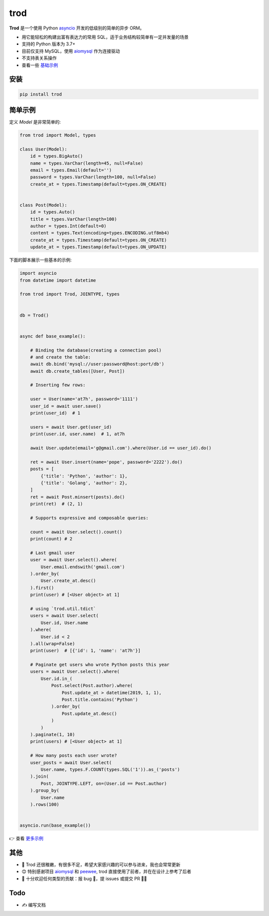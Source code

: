 ====
trod
====

.. image:: https://img.shields.io/pypi/v/trod.svg
        :target: https://pypi.python.org/pypi/trod

.. image:: https://travis-ci.org/at7h/trod.svg?branch=master
    :target: https://travis-ci.org/at7h/trod

.. image:: https://coveralls.io/repos/github/at7h/trod/badge.svg?branch=master
        :target: https://coveralls.io/github/at7h/trod?branch=master

.. image:: https://img.shields.io/github/license/at7h/trod?color=9cf
        :target: https://img.shields.io/github/license/at7h/trod?color=9cf
        :alt: GitHub

**Trod** 是一个使用 Python asyncio_ 开发的低级别的简单的异步 ORM。

* 用它能轻松的构建出富有表达力的常用 SQL，适于业务结构较简单有一定并发量的场景
* 支持的 Python 版本为 3.7+
* 目前仅支持 MySQL，使用 aiomysql_ 作为连接驱动
* 不支持表关系操作
* 查看一些 `基础示例 </examples>`_


安装
----

.. code-block:: console

    pip install trod


简单示例
--------

定义 `Model` 是非常简单的:

.. code-block:: python

    from trod import Model, types

    class User(Model):
        id = types.BigAuto()
        name = types.VarChar(length=45, null=False)
        email = types.Email(default='')
        password = types.VarChar(length=100, null=False)
        create_at = types.Timestamp(default=types.ON_CREATE)


    class Post(Model):
        id = types.Auto()
        title = types.VarChar(length=100)
        author = types.Int(default=0)
        content = types.Text(encoding=types.ENCODING.utf8mb4)
        create_at = types.Timestamp(default=types.ON_CREATE)
        update_at = types.Timestamp(default=types.ON_UPDATE)


下面的脚本展示一些基本的示例:

.. code-block:: python

    import asyncio
    from datetime import datetime

    from trod import Trod, JOINTYPE, types


    db = Trod()


    async def base_example():

        # Binding the database(creating a connection pool)
        # and create the table:
        await db.bind('mysql://user:password@host:port/db')
        await db.create_tables([User, Post])

        # Inserting few rows:

        user = User(name='at7h', password='1111')
        user_id = await user.save()
        print(user_id)  # 1

        users = await User.get(user_id)
        print(user.id, user.name)  # 1, at7h

        await User.update(email='g@gmail.com').where(User.id == user_id).do()

        ret = await User.insert(name='pope', password='2222').do()
        posts = [
            {'title': 'Python', 'author': 1},
            {'title': 'Golang', 'author': 2},
        ]
        ret = await Post.minsert(posts).do()
        print(ret)  # (2, 1)

        # Supports expressive and composable queries:

        count = await User.select().count()
        print(count) # 2

        # Last gmail user
        user = await User.select().where(
            User.email.endswith('gmail.com')
        ).order_by(
            User.create_at.desc()
        ).first()
        print(user) # [<User object> at 1]

        # using `trod.util.tdict`
        users = await User.select(
            User.id, User.name
        ).where(
            User.id < 2
        ).all(wrap=False)
        print(user)  # [{'id': 1, 'name': 'at7h'}]

        # Paginate get users who wrote Python posts this year
        users = await User.select().where(
            User.id.in_(
                Post.select(Post.author).where(
                    Post.update_at > datetime(2019, 1, 1),
                    Post.title.contains('Python')
                ).order_by(
                    Post.update_at.desc()
                )
            )
        ).paginate(1, 10)
        print(users) # [<User object> at 1]

        # How many posts each user wrote?
        user_posts = await User.select(
            User.name, types.F.COUNT(types.SQL('1')).as_('posts')
        ).join(
            Post, JOINTYPE.LEFT, on=(User.id == Post.author)
        ).group_by(
            User.name
        ).rows(100)


    asyncio.run(base_example())

👉 查看 `更多示例 </examples>`_


其他
----

* 🌱 Trod 还很稚嫩，有很多不足，希望大家感兴趣的可以参与进来，我也会常常更新
* 😊 特别感谢项目 aiomysql_ 和 peewee_, trod 直接使用了前者，并在在设计上参考了后者
* 👏 十分欢迎任何类型的贡献：报 bug 🐞，提 issues 或提交 PR 🙋‍♂️


Todo
----

* ✍️  编写文档


.. _asyncio: https://docs.python.org/3.7/library/asyncio.html
.. _aiomysql: https://github.com/aio-libs/aiomysql
.. _peewee: https://github.com/coleifer/peewee
